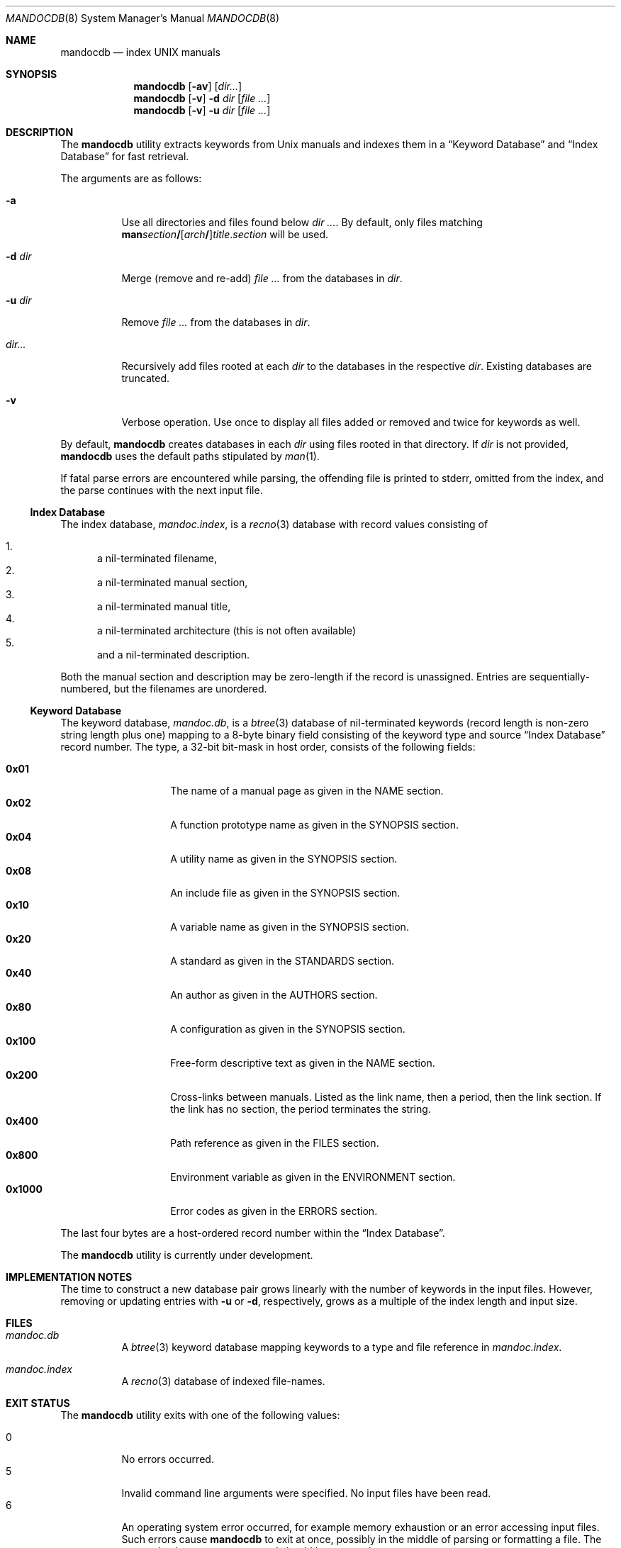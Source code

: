 .\"	$Id$
.\"
.\" Copyright (c) 2011 Kristaps Dzonsons <kristaps@bsd.lv>
.\"
.\" Permission to use, copy, modify, and distribute this software for any
.\" purpose with or without fee is hereby granted, provided that the above
.\" copyright notice and this permission notice appear in all copies.
.\"
.\" THE SOFTWARE IS PROVIDED "AS IS" AND THE AUTHOR DISCLAIMS ALL WARRANTIES
.\" WITH REGARD TO THIS SOFTWARE INCLUDING ALL IMPLIED WARRANTIES OF
.\" MERCHANTABILITY AND FITNESS. IN NO EVENT SHALL THE AUTHOR BE LIABLE FOR
.\" ANY SPECIAL, DIRECT, INDIRECT, OR CONSEQUENTIAL DAMAGES OR ANY DAMAGES
.\" WHATSOEVER RESULTING FROM LOSS OF USE, DATA OR PROFITS, WHETHER IN AN
.\" ACTION OF CONTRACT, NEGLIGENCE OR OTHER TORTIOUS ACTION, ARISING OUT OF
.\" OR IN CONNECTION WITH THE USE OR PERFORMANCE OF THIS SOFTWARE.
.\"
.Dd $Mdocdate: November 17 2011 $
.Dt MANDOCDB 8
.Os
.Sh NAME
.Nm mandocdb
.Nd index UNIX manuals
.Sh SYNOPSIS
.Nm
.Op Fl av
.Op Ar dir...
.Nm
.Op Fl v
.Fl d Ar dir
.Op Ar
.Nm
.Op Fl v
.Fl u Ar dir
.Op Ar
.Sh DESCRIPTION
The
.Nm
utility extracts keywords from
.Ux
manuals and indexes them in a
.Sx Keyword Database
and
.Sx Index Database
for fast retrieval.
.Pp
The arguments are as follows:
.Bl -tag -width Ds
.It Fl a
Use all directories and files found below
.Ar dir ... .
By default, only files matching
.Sm off
.Sy man Ar section Li /
.Op Ar arch Li /
.Ar title . section
.Sm on
will be used.
.It Fl d Ar dir
Merge (remove and re-add)
.Ar
from the databases in
.Ar dir .
.It Fl u Ar dir
Remove
.Ar
from the databases in
.Ar dir .
.It Ar dir...
Recursively add files rooted at each
.Ar dir
to the databases in the respective
.Ar dir .
Existing databases are truncated.
.It Fl v
Verbose operation.
Use once to display all files added or removed and twice for keywords as
well.
.El
.Pp
By default,
.Nm
creates databases in each
.Ar dir
using files rooted in that directory.
If
.Ar dir
is not provided,
.Nm
uses the default paths stipulated by
.Xr man 1 .
.Pp
If fatal parse errors are encountered while parsing, the offending file
is printed to stderr, omitted from the index, and the parse continues
with the next input file.
.Ss Index Database
The index database,
.Pa mandoc.index ,
is a
.Xr recno 3
database with record values consisting of
.Pp
.Bl -enum -compact
.It
a nil-terminated filename,
.It
a nil-terminated manual section,
.It
a nil-terminated manual title,
.It
a nil-terminated architecture
.Pq this is not often available
.It
and a nil-terminated description.
.El
.Pp
Both the manual section and description may be zero-length if the record
is unassigned.
Entries are sequentially-numbered, but the filenames are unordered.
.Ss Keyword Database
The keyword database,
.Pa mandoc.db ,
is a
.Xr btree 3
database of nil-terminated keywords (record length is non-zero string
length plus one) mapping to a 8-byte binary field consisting of the
keyword type and source
.Sx Index Database
record number.
The type, a 32-bit bit-mask in host order, consists of the following
fields:
.Pp
.Bl -tag -width Ds -offset indent -compact
.It Li 0x01
The name of a manual page as given in the NAME section.
.It Li 0x02
A function prototype name as given in the SYNOPSIS section.
.It Li 0x04
A utility name as given in the SYNOPSIS section.
.It Li 0x08
An include file as given in the SYNOPSIS section.
.It Li 0x10
A variable name as given in the SYNOPSIS section.
.It Li 0x20
A standard as given in the STANDARDS section.
.It Li 0x40
An author as given in the AUTHORS section.
.It Li 0x80
A configuration as given in the SYNOPSIS section.
.It Li 0x100
Free-form descriptive text as given in the NAME section.
.It Li 0x200
Cross-links between manuals.
Listed as the link name, then a period, then the link section.
If the link has no section, the period terminates the string.
.It Li 0x400
Path reference as given in the FILES section.
.It Li 0x800
Environment variable as given in the ENVIRONMENT section.
.It Li 0x1000
Error codes as given in the ERRORS section.
.El
.Pp
The last four bytes are a host-ordered record number within the
.Sx Index Database .
.Pp
The
.Nm
utility is
.Ud
.Sh IMPLEMENTATION NOTES
The time to construct a new database pair grows linearly with the
number of keywords in the input files.
However, removing or updating entries with
.Fl u
or
.Fl d ,
respectively, grows as a multiple of the index length and input size.
.Sh FILES
.Bl -tag -width Ds
.It Pa mandoc.db
A
.Xr btree 3
keyword database mapping keywords to a type and file reference in
.Pa mandoc.index .
.It Pa mandoc.index
A
.Xr recno 3
database of indexed file-names.
.El
.Sh EXIT STATUS
The
.Nm
utility exits with one of the following values:
.Pp
.Bl -tag -width Ds -compact
.It 0
No errors occurred.
.It 5
Invalid command line arguments were specified.
No input files have been read.
.It 6
An operating system error occurred, for example memory exhaustion or an
error accessing input files.
Such errors cause
.Nm
to exit at once, possibly in the middle of parsing or formatting a file.
The output databases are corrupt and should be removed .
.El
.Sh SEE ALSO
.Xr man 1 ,
.Xr mandoc 1 ,
.Xr btree 3 ,
.Xr recno 3
.Sh AUTHORS
The
.Nm
utility was written by
.An Kristaps Dzonsons ,
.Mt kristaps@bsd.lv .

